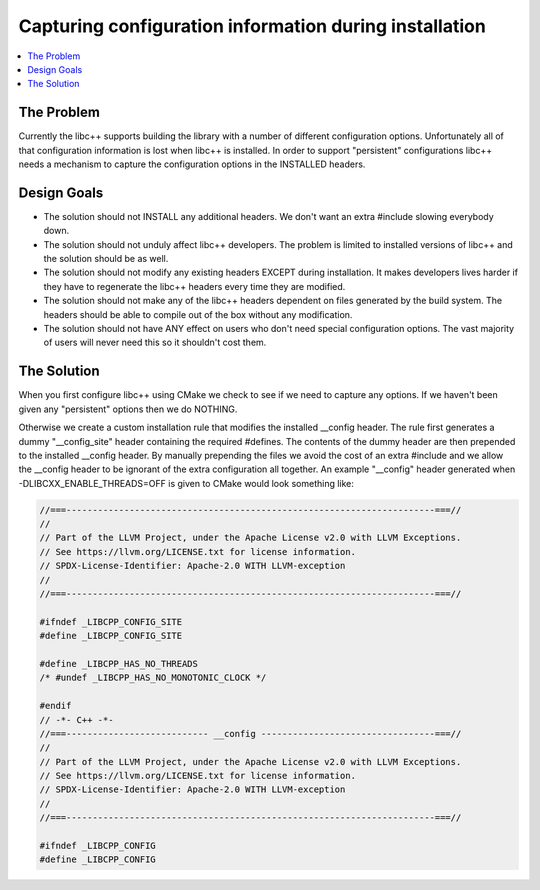 =======================================================
Capturing configuration information during installation
=======================================================

.. contents::
   :local:

The Problem
===========

Currently the libc++ supports building the library with a number of different
configuration options.  Unfortunately all of that configuration information is
lost when libc++ is installed. In order to support "persistent"
configurations libc++ needs a mechanism to capture the configuration options
in the INSTALLED headers.


Design Goals
============

* The solution should not INSTALL any additional headers. We don't want an extra
  #include slowing everybody down.

* The solution should not unduly affect libc++ developers. The problem is limited
  to installed versions of libc++ and the solution should be as well.

* The solution should not modify any existing headers EXCEPT during installation.
  It makes developers lives harder if they have to regenerate the libc++ headers
  every time they are modified.

* The solution should not make any of the libc++ headers dependent on
  files generated by the build system. The headers should be able to compile
  out of the box without any modification.

* The solution should not have ANY effect on users who don't need special
  configuration options. The vast majority of users will never need this so it
  shouldn't cost them.


The Solution
============

When you first configure libc++ using CMake we check to see if we need to
capture any options. If we haven't been given any "persistent" options then
we do NOTHING.

Otherwise we create a custom installation rule that modifies the installed __config
header. The rule first generates a dummy "__config_site" header containing the required
#defines. The contents of the dummy header are then prepended to the installed
__config header. By manually prepending the files we avoid the cost of an
extra #include and we allow the __config header to be ignorant of the extra
configuration all together. An example "__config" header generated when
-DLIBCXX_ENABLE_THREADS=OFF is given to CMake would look something like:

.. code-block:: cpp

  //===----------------------------------------------------------------------===//
  //
  // Part of the LLVM Project, under the Apache License v2.0 with LLVM Exceptions.
  // See https://llvm.org/LICENSE.txt for license information.
  // SPDX-License-Identifier: Apache-2.0 WITH LLVM-exception
  //
  //===----------------------------------------------------------------------===//

  #ifndef _LIBCPP_CONFIG_SITE
  #define _LIBCPP_CONFIG_SITE

  #define _LIBCPP_HAS_NO_THREADS
  /* #undef _LIBCPP_HAS_NO_MONOTONIC_CLOCK */

  #endif
  // -*- C++ -*-
  //===--------------------------- __config ---------------------------------===//
  //
  // Part of the LLVM Project, under the Apache License v2.0 with LLVM Exceptions.
  // See https://llvm.org/LICENSE.txt for license information.
  // SPDX-License-Identifier: Apache-2.0 WITH LLVM-exception
  //
  //===----------------------------------------------------------------------===//

  #ifndef _LIBCPP_CONFIG
  #define _LIBCPP_CONFIG
